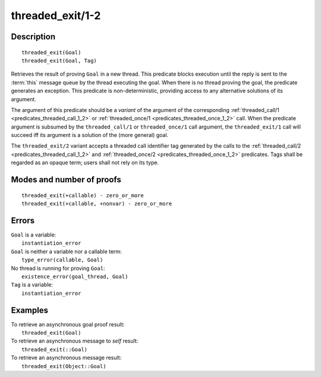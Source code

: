 ..
   This file is part of Logtalk <https://logtalk.org/>  
   Copyright 1998-2019 Paulo Moura <pmoura@logtalk.org>

   Licensed under the Apache License, Version 2.0 (the "License");
   you may not use this file except in compliance with the License.
   You may obtain a copy of the License at

       http://www.apache.org/licenses/LICENSE-2.0

   Unless required by applicable law or agreed to in writing, software
   distributed under the License is distributed on an "AS IS" BASIS,
   WITHOUT WARRANTIES OR CONDITIONS OF ANY KIND, either express or implied.
   See the License for the specific language governing permissions and
   limitations under the License.


.. index:: pair: threaded_exit/1-2; Built-in predicate
.. _predicates_threaded_exit_1_2:

threaded_exit/1-2
=================

Description
-----------

::

   threaded_exit(Goal)
   threaded_exit(Goal, Tag)

Retrieves the result of proving ``Goal`` in a new thread. This predicate
blocks execution until the reply is sent to the :term:`this` message queue
by the thread executing the goal. When there is no thread proving the goal,
the predicate generates an exception. This predicate is non-deterministic,
providing access to any alternative solutions of its argument.

The argument of this predicate should be a *variant* of the argument of
the corresponding :ref:`threaded_call/1 <predicates_threaded_call_1_2>`
or :ref:`threaded_once/1 <predicates_threaded_once_1_2>` call.
When the predicate argument is subsumed by the ``threaded_call/1`` or
``threaded_once/1`` call argument, the ``threaded_exit/1`` call will
succeed iff its argument is a solution of the (more general) goal.

The ``threaded_exit/2`` variant accepts a threaded call identifier tag
generated by the calls to the :ref:`threaded_call/2 <predicates_threaded_call_1_2>`
and :ref:`threaded_once/2 <predicates_threaded_once_1_2>` predicates. Tags
shall be regarded as an opaque term; users shall not rely on its type.

Modes and number of proofs
--------------------------

::

   threaded_exit(+callable) - zero_or_more
   threaded_exit(+callable, +nonvar) - zero_or_more

Errors
------

| ``Goal`` is a variable:
|     ``instantiation_error``
| ``Goal`` is neither a variable nor a callable term:
|     ``type_error(callable, Goal)``
| No thread is running for proving ``Goal``:
|     ``existence_error(goal_thread, Goal)``
| ``Tag`` is a variable:
|     ``instantiation_error``

Examples
--------

| To retrieve an asynchronous goal proof result:
|     ``threaded_exit(Goal)``
| To retrieve an asynchronous message to *self* result:
|     ``threaded_exit(::Goal)``
| To retrieve an asynchronous message result:
|     ``threaded_exit(Object::Goal)``

.. seealso::

   :ref:`predicates_threaded_call_1_2`,
   :ref:`predicates_threaded_ignore_1`,
   :ref:`predicates_threaded_once_1_2`,
   :ref:`predicates_threaded_peek_1_2`,
   :ref:`predicates_threaded_cancel_1`,
   :ref:`predicates_threaded_1`
